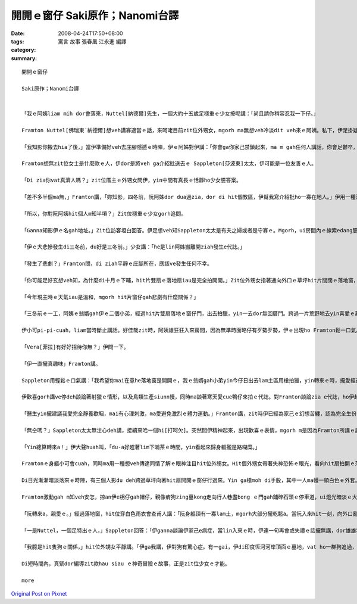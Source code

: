 開開ｅ窗仔  Saki原作；Nanomi台譯
##########################################

:date: 2008-04-24T17:50+08:00
:tags: 
:category: 寓言 故事  張春凰 江永進 編譯
:summary: 


:: 

  開開ｅ窗仔

  Saki原作；Nanomi台譯


  「我ｅ阿姨liam mih dor會落來，Nuttel[納德爾]先生，一個大約十五歲足穩重ｅ少女按呢講：「尚且請你稍容忍我一下仔。」

  Framton Nuttel[佛瑞東˙納德爾]想veh講寡適當ｅ話，來呵咾目前zit位外甥女，mgorh ma無想veh冷淡dit veh來ｅ阿姨。私下，伊足掛疑，di zit款正式來拜訪zia ｅ完全無熟識ｅ生份人，對伊du患著神經緊張ｅ症頭會有什麼幫助。

  「我知影你搬去hia了後，」當伊準備好veh去庄腳隱遁ｅ時陣，伊ｅ阿姊對伊講：「你會ga你家己禁鎖起來，ma m gah任何人講話，你會足鬱卒，你qau緊張ｅ神經質ma會愈嚴重。Di hia我vat一寡人，我來寫一寡介紹批ho yin，我會記得有寡人是外nih-a友善leh。」

  Framton想無zit位女士是什麼款ｅ人，伊dor是將veh ga介紹批送去ｅ Sappleton[莎波東]太太，伊可能是一位友善ｅ人。

  「Di zia你vat真濟人嗎？」zit位厝主ｅ外甥女問伊，yin中間有真長ｅ恬靜ho少女臆答案。

  「差不多半個ma無，」Framton講，「妳知影，四冬前，阮阿姊dor dua過zia，dor di hit個教區，伊幫我寫介紹批ho一寡在地人。」伊用一種清楚gorh嘆息ｅ口氣回答。

  「所以，你對阮阿姨hit個人m知半項？」Zit位穩重ｅ少女gorh追問。

  「Ganna知影伊ｅ名gah地址。」Zit位訪客坦白回答。伊足想veh知Sappleton太太是有夫之婦或者是守寡ｅ。Mgorh，ui房間內ｅ線索edang臆出好親像有查甫人dua di zia。

  「伊ｅ大悲慘發生di三冬前，du好是三冬前。」少女講：「he是lin阿姊搬離開ziah發生e代誌。」

  「發生了悲劇？」Framton問，di ziah平靜ｅ庄腳所在，應該ve發生任何不幸。

  「你可能足好玄想veh知，為什麼di十月ｅ下晡，hit片雙扇ｅ落地扇iau是完全拍開開。」Zit位外甥女指著通向外口ｅ草坪hit片闊闊ｅ落地窗，按呢講。

  「今年現主時ｅ天氣iau是溫和，mgorh hit片窗仔gah悲劇有什麼關係？」

  「三冬前ｅ一工，阿姨ｅ翁婿gah伊ｅ二個小弟，經過hit片雙扇落地ｅ窗仔門，出去拍獵，yin一去dor無回厝門。跨過一片荒野地去yin喜愛ｅ藏vih拍獵區，yin三個人攏di一片神秘難料ｅ濕lam地區裡ho吞埋去a。Hit冬熱天，天氣濕悶，熱gah hong煩心。Hia ｅ所在，一向攏是足安全ｅ，所以事先人ve去警覺。尚且yin ｅ屍體攏cue無，zit件恐怖ｅ代誌，實在hong人掛心放ve落。」Zit時陣，少女沉著ｅ口氣，突然變gah大舌大舌，「可憐ｅ阿姨一直認為總有一工，hit隻gah yin三人同齊失蹤ｅ土色長毛ｅ細隻狗，會親像以早經過hit片窗仔，做伙逗陣轉來。所以逐工到夜暗時刻，hit扇窗仔總是開開。我至愛e阿姨，伊定定ga我講，yin出去拍獵ｅ情形：伊ｅ翁婿ｅ手股頂面帶一領白色防水ｅ獵外套，iau有伊上細漢ｅ小弟Ronnie[羅尼]，伊總是用唱歌e語調講：『Bertie[珀兒蒂]，你是安怎攏看ve開neh？』Zia ｅ弄笑ｅ話定定吵gah伊心煩。你知無？親像ziah死寂ｅ暗時，定定ho我感覺雞母皮一直起，感覺著yin dor veh經過hit扇落地窗入來…...」

  伊小可pi-pi-cuah，liam當時斷止講話。好佳哉zit時，阿姨雄狂狂入來房間，因為無準時面略仔有歹勢歹勢，伊ｅ出現ho Framton鬆一口氣。

  「Vera[菲拉]有好好招待你無？」伊問一下。

  「伊一直攏真趣味」Framton講。

  Sappleton用輕鬆ｅ口氣講：「我希望你mai在意he落地窗是開開ｅ，我ｅ翁婿gah小弟yin今仔日出去lam土區用槍拍獵，yin轉來ｅ時，攏愛經過zit扇門，yin會ga我ｅ地毯gor gah la sap li lor，lin查甫人定定是按呢，敢m是hiorh？」

  伊歡喜gorh講ve停deh談論著射獵ｅ情形，以及鳥類生產siunn慢，同時ma談著寒天愛cue鴨仔來拍ｅ代誌。對Framton談論zia e代誌，ho伊起雞母皮。伊盡量ga談論e題目轉向kah ve驚心ｅ話題，mgorh並無成功。伊察覺著女主人並無興味聽伊講話。同時，伊ｅ目睭一直盯di開開ｅ落地窗gah外面ｅ草皮。Di zit件悲劇ｅ週年紀念日來拜訪伊，真正是足不幸ｅ巧合。

  「醫生yin攏建議我愛完全靜養歇睏，mai有心理刺激，ma愛避免激烈ｅ體力運動。」Framton講，zit時伊已經為家己ｅ幻想苦纏，認為完全生份ｅ人gah見一面ｅ人ve著急想veh知影別人ｅ身苦病疼、病因gah治療方法。伊繼續gorh說明：「關係飲食方面，yin ｅ意見dor無仝lo。」

  「無仝嗎？」Sappleton太太無注心deh講，接續來哈一個hi[打呵欠]。突然間伊精神起來，出現歡喜ｅ表情，mgorh m是因為Framton所講ｅ話引起伊ｅ注意。

  「Yin總算轉來a！」伊大聲huah叫，「du-a好趕著lim下晡茶ｅ時間，yin看起來歸身軀攏是路糊糜。」

  Framtonｅ身軀小可會cuah，同時ma用一種想veh傳達同情了解ｅ眼神注目hit位外甥女。Hit個外甥女帶著失神恐怖ｅ眼光，看向hit扇拍開ｅ落地窗。一捲莫名ｅ恐怖ho Framton萬分驚心起加冷sun，伊趕緊ui坐椅頂面轉身過來，ma向仝一個方向看。

  Di日光漸漸暗淡落來ｅ時陣，有三個人影du deh跨過草坪向著hit扇開開ｅ窗仔行過來。Yin ga槍moh di手股，其中一人ma幔一領白色ｅ外套。一隻看起來足tiam ｅ土色長毛細隻狗ga yin due an an。無聲無說，yin行過來倚近窗仔，然後，di暗淡ｅ黃昏裡，突然傳出少年又gorh sau聲，親像deh歌唱ｅ聲講：「Bertie，為什麼你看ve開？」

  Framton激動gah m知veh安怎，掠an伊e柺仔gah帽仔，親像痟狗zing墓kong走向行人巷盡bong ｅ門gah鋪碎石頭ｅ停車道，ui燈光暗淡ｅ大門口衝出去。差不多long著沿路騎腳踏車ｅ人，害人急向籬笆邊緣轉方向，若無yin dor面對面zong做一堆。

  「阮轉來a，親愛ｅ。」經過落地窗，hit位穿白色雨衣會查甫人講：「阮身軀頂有一寡lam土，mgorh大部分攏乾鬆a。當阮入來hit一刻，向外口亂走逃離ｅhit個人是誰？」

  「一是Nuttel，一個足特出ｅ人，」Sappleton回答：「伊ganna談論伊家己e病症，當lin入來ｅ時，伊連一句再會或失禮ｅ話攏無講，dor雄雄狂狂向門外衝出去，別人iau略準伊是去看著鬼leh！」

  「我臆是hit隻狗ｅ關係，」hit位外甥女平靜講。「伊ga我講，伊對狗有驚心症。有一gai，伊di印度恆河河岸頂面ｅ墓地，vat ho一群狗追過，伊被逼藏vih di一座du-a挖好ｅ墓穴過夜，頂面hit群青面獠牙喙波飛噴，聲音悽慘e野狗對伊吠無停，zit款情景有夠ga人逼gah起痟a。」

  Di短時間內，真緊dor編導zit款hau siau ｅ神奇冒險ｅ故事，正是zit位少女ｅ才能。

  more


`Original Post on Pixnet <http://daiqi007.pixnet.net/blog/post/16913000>`_